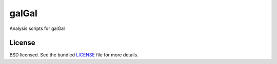 ======
galGal
======

Analysis scripts for galGal

License
-------

BSD licensed. See the bundled `LICENSE <https://github.com/luizirber/galGal/blob/master/LICENSE>`_ file for more details.
